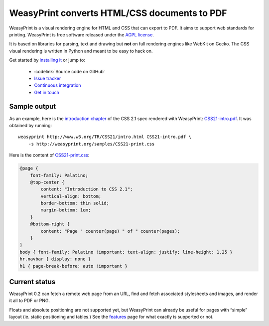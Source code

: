 WeasyPrint converts HTML/CSS documents to PDF
=============================================

WeasyPrint is a visual rendering engine for HTML and CSS that can export
to PDF. It aims to support web standards for printing.
WeasyPrint is free software released under the `AGPL license
<https://github.com/Kozea/WeasyPrint/blob/master/COPYING>`_.

It is based on libraries for parsing, text and drawing but **not** on full
rendering engines like WebKit on Gecko. The CSS visual rendering is written
in Python and meant to be easy to hack on.

Get started by `installing it </install/>`_ or jump to:

 * :codelink:`Source code on GitHub`
 * `Issue tracker <http://redmine.kozea.fr/projects/weasyprint/issues>`_
 * `Continuous integration <http://jenkins.kozea.org/job/WeasyPrint/>`_
 * `Get in touch </community/>`_

Sample output
-------------

As an example, here is the `introduction chapter
<http://www.w3.org/TR/CSS21/intro.html>`_ of the CSS 2.1 spec
rendered with WeasyPrint:
`CSS21-intro.pdf </samples/CSS21-intro.pdf>`_. It was obtained by running::

    weasyprint http://www.w3.org/TR/CSS21/intro.html CSS21-intro.pdf \
        -s http://weasyprint.org/samples/CSS21-print.css

Here is the content of `CSS21-print.css`_:

.. code-block:: css

    @page {
        font-family: Palatino;
        @top-center {
            content: "Introduction to CSS 2.1";
            vertical-align: bottom;
            border-bottom: thin solid;
            margin-bottom: 1em;
        }
        @bottom-right {
            content: "Page " counter(page) " of " counter(pages);
        }
    }
    body { font-family: Palatino !important; text-align: justify; line-height: 1.25 }
    hr.navbar { display: none }
    h1 { page-break-before: auto !important }

.. _CSS21-print.css: /samples/CSS21-print.css

Current status
--------------

WeasyPrint 0.2 can fetch a remote web page from an URL, find and fetch
associated stylesheets and images, and render it all to PDF or PNG.

Floats and absolute positioning are not supported yet, but WeasyPrint
can already be useful for pages with “simple” layout (ie. static positioning
and tables.)
See the `features </features/>`_ page for what exactly is supported or not.
